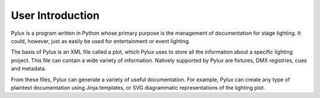 User Introduction
=================

Pylux is a program written in Python whose primary purpose is the management 
of documentation for stage lighting. It could, however, just as easily be 
used for entertainment or event lighting.

The basis of Pylux is an XML file called a plot, which Pylux uses to store 
all the information about a specific lighting project. This file can contain 
a wide variety of information. Natively supported by Pylux are fixtures, 
DMX registries, cues and metadata.

From these files, Pylux can generate a variety of useful documentation. For 
example, Pylux can create any type of plaintext documentation using Jinja 
templates, or SVG diagrammatic representations of the lighting plot.
